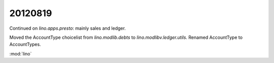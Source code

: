 20120819
========

Continued on `lino.apps.presto`: mainly sales and ledger.

Moved the AccountType choicelist 
from `lino.modlib.debts` to `lino.modlibv.ledger.utils`.
Renamed AccountType to AccountTypes.


:mod:`lino`
